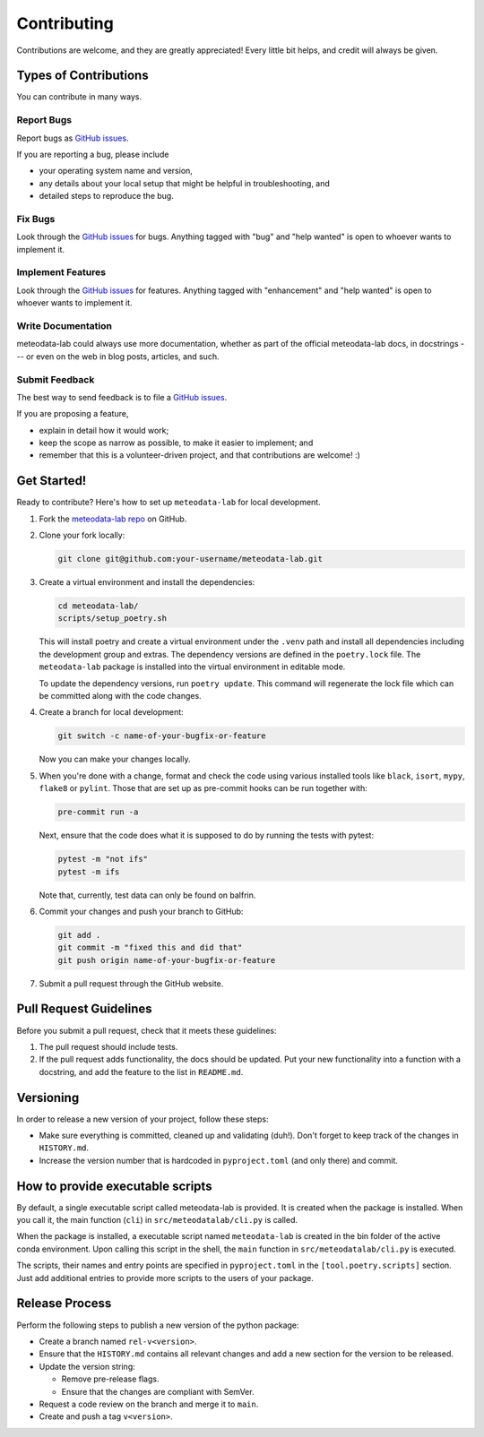 Contributing
============

Contributions are welcome, and they are greatly appreciated! Every little bit helps, and credit will always be given.

Types of Contributions
----------------------

You can contribute in many ways.

Report Bugs
~~~~~~~~~~~

Report bugs as `GitHub issues <https://github.com/MeteoSwiss/meteodata-lab/issues>`_.

If you are reporting a bug, please include

- your operating system name and version,
- any details about your local setup that might be helpful in troubleshooting, and
- detailed steps to reproduce the bug.

Fix Bugs
~~~~~~~~

Look through the `GitHub issues <https://github.com/MeteoSwiss/meteodata-lab/issues>`_ for bugs. Anything tagged with "bug" and "help wanted" is open to whoever wants to implement it.

Implement Features
~~~~~~~~~~~~~~~~~~

Look through the `GitHub issues <https://github.com/MeteoSwiss/meteodata-lab/issues>`_ for features. Anything tagged with "enhancement" and "help wanted" is open to whoever wants to implement it.

Write Documentation
~~~~~~~~~~~~~~~~~~~

meteodata-lab could always use more documentation, whether as part of the official meteodata-lab docs, in docstrings --- or even on the web in blog posts, articles, and such.

Submit Feedback
~~~~~~~~~~~~~~~

The best way to send feedback is to file a `GitHub issues <https://github.com/MeteoSwiss/meteodata-lab/issues>`_.

If you are proposing a feature,

- explain in detail how it would work;
- keep the scope as narrow as possible, to make it easier to implement; and
- remember that this is a volunteer-driven project, and that contributions are welcome! :)

Get Started!
------------

Ready to contribute? Here's how to set up ``meteodata-lab`` for local development.

1. Fork the `meteodata-lab repo <https://github.com/MeteoSwiss/meteodata-lab>`_ on GitHub.

2. Clone your fork locally:

   .. code-block:: bash

      git clone git@github.com:your-username/meteodata-lab.git

3. Create a virtual environment and install the dependencies:

   .. code-block:: bash

      cd meteodata-lab/
      scripts/setup_poetry.sh

   This will install poetry and create a virtual environment under the ``.venv`` path and install all dependencies including the development group and extras.
   The dependency versions are defined in the ``poetry.lock`` file. The ``meteodata-lab`` package is installed into the virtual environment in editable mode.

   To update the dependency versions, run ``poetry update``. This command will regenerate the lock file which can be committed along with the code changes.

4. Create a branch for local development:

   .. code-block:: bash

      git switch -c name-of-your-bugfix-or-feature

   Now you can make your changes locally.

5. When you're done with a change, format and check the code using various installed tools like ``black``, ``isort``, ``mypy``, ``flake8`` or ``pylint``. Those that are set up as pre-commit hooks can be run together with:

   .. code-block:: bash

      pre-commit run -a

   Next, ensure that the code does what it is supposed to do by running the tests with pytest:

   .. code-block:: bash

      pytest -m "not ifs"
      pytest -m ifs

   Note that, currently, test data can only be found on balfrin.

6. Commit your changes and push your branch to GitHub:

   .. code-block:: bash

      git add .
      git commit -m "fixed this and did that"
      git push origin name-of-your-bugfix-or-feature

7. Submit a pull request through the GitHub website.

Pull Request Guidelines
-----------------------

Before you submit a pull request, check that it meets these guidelines:

1. The pull request should include tests.
2. If the pull request adds functionality, the docs should be updated. Put your new functionality into a function with a docstring, and add the feature to the list in ``README.md``.

Versioning
----------

In order to release a new version of your project, follow these steps:

- Make sure everything is committed, cleaned up and validating (duh!). Don't forget to keep track of the changes in ``HISTORY.md``.
- Increase the version number that is hardcoded in ``pyproject.toml`` (and only there) and commit.

How to provide executable scripts
---------------------------------

By default, a single executable script called meteodata-lab is provided. It is created when the package is installed. When you call it, the main function (``cli``) in ``src/meteodatalab/cli.py`` is called.

When the package is installed, a executable script named ``meteodata-lab`` is created in the bin folder of the active conda environment. Upon calling this script in the shell, the ``main`` function in ``src/meteodatalab/cli.py`` is executed.

The scripts, their names and entry points are specified in ``pyproject.toml`` in the ``[tool.poetry.scripts]`` section. Just add additional entries to provide more scripts to the users of your package.

Release Process
---------------

Perform the following steps to publish a new version of the python package:

* Create a branch named ``rel-v<version>``.
* Ensure that the ``HISTORY.md`` contains all relevant changes and add a new section for the version to be released.
* Update the version string:

  * Remove pre-release flags.
  * Ensure that the changes are compliant with SemVer.
* Request a code review on the branch and merge it to ``main``.
* Create and push a tag ``v<version>``.
